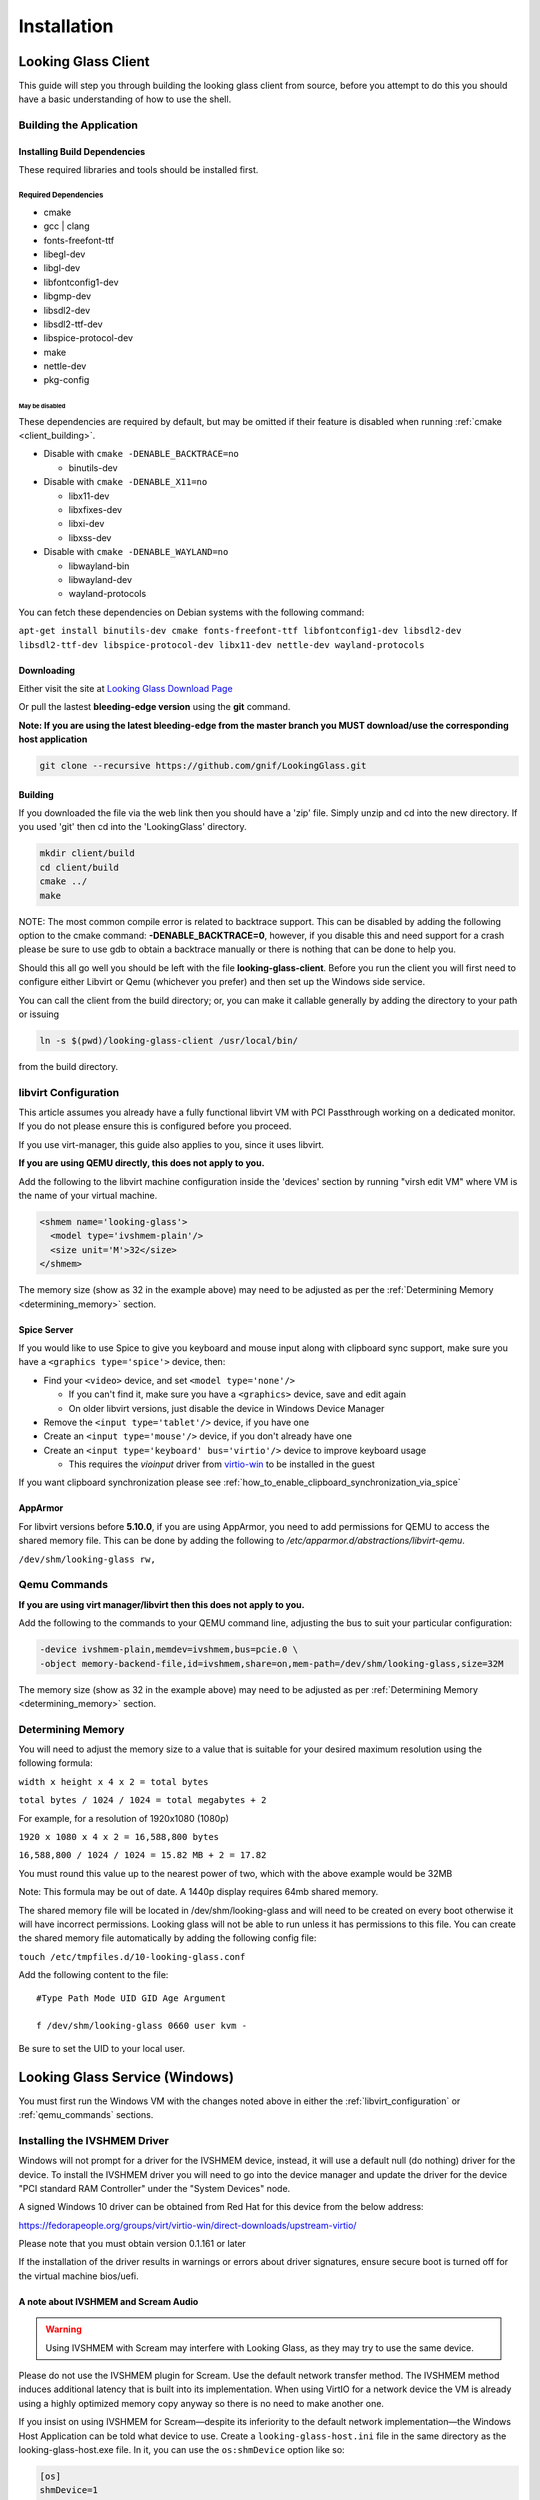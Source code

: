 Installation
############

.. _looking_glass_client:

Looking Glass Client
--------------------

This guide will step you through building the looking glass client from
source, before you attempt to do this you should have a basic
understanding of how to use the shell.

.. _building_the_application:

Building the Application
~~~~~~~~~~~~~~~~~~~~~~~~

.. _installing_build_dependencies:

Installing Build Dependencies
^^^^^^^^^^^^^^^^^^^^^^^^^^^^^

These required libraries and tools should be installed first.

.. _required_dependencies:

Required Dependencies
'''''''''''''''''''''

-  cmake
-  gcc \| clang
-  fonts-freefont-ttf
-  libegl-dev
-  libgl-dev
-  libfontconfig1-dev
-  libgmp-dev
-  libsdl2-dev
-  libsdl2-ttf-dev
-  libspice-protocol-dev
-  make
-  nettle-dev
-  pkg-config

.. _may_be_disabled:

May be disabled
<<<<<<<<<<<<<<<

These dependencies are required by default, but may be omitted if their
feature is disabled when running :ref:`cmake <client_building>`.

-  Disable with ``cmake -DENABLE_BACKTRACE=no``

   -  binutils-dev

-  Disable with ``cmake -DENABLE_X11=no``

   -  libx11-dev
   -  libxfixes-dev
   -  libxi-dev
   -  libxss-dev

-  Disable with ``cmake -DENABLE_WAYLAND=no``

   -  libwayland-bin
   -  libwayland-dev
   -  wayland-protocols

You can fetch these dependencies on Debian systems with the following command:

``apt-get install binutils-dev cmake fonts-freefont-ttf libfontconfig1-dev
libsdl2-dev libsdl2-ttf-dev libspice-protocol-dev libx11-dev nettle-dev
wayland-protocols``

Downloading
^^^^^^^^^^^

Either visit the site at `Looking Glass Download
Page <https://looking-glass.io/downloads>`_

Or pull the lastest **bleeding-edge version** using the **git** command.

**Note: If you are using the latest bleeding-edge from the master branch
you MUST download/use the corresponding host application**

.. code:: bash

   git clone --recursive https://github.com/gnif/LookingGlass.git

.. _client_building:

Building
^^^^^^^^

If you downloaded the file via the web link then you should have a 'zip'
file. Simply unzip and cd into the new directory. If you used 'git' then
cd into the 'LookingGlass' directory.

.. code:: bash

   mkdir client/build
   cd client/build
   cmake ../
   make

NOTE: The most common compile error is related to backtrace support. This can be disabled by adding the following option to the cmake command: **-DENABLE_BACKTRACE=0**, however, if you disable this and need support for a crash please be sure to use gdb to obtain a backtrace manually or there is nothing that can be done to help you.

Should this all go well you should be left with the file
**looking-glass-client**. Before you run the client you will first need
to configure either Libvirt or Qemu (whichever you prefer) and then set
up the Windows side service.

You can call the client from the build directory; or, you can make it
callable generally by adding the directory to your path or issuing

.. code:: bash

   ln -s $(pwd)/looking-glass-client /usr/local/bin/

from the build directory.

.. _libvirt_configuration:

libvirt Configuration
~~~~~~~~~~~~~~~~~~~~~

This article assumes you already have a fully functional libvirt VM with
PCI Passthrough working on a dedicated monitor. If you do not please
ensure this is configured before you proceed.

If you use virt-manager, this guide also applies to you, since it uses
libvirt.

**If you are using QEMU directly, this does not apply to you.**

Add the following to the libvirt machine configuration inside the
'devices' section by running "virsh edit VM" where VM is the name of
your virtual machine.

.. code:: xml

   <shmem name='looking-glass'>
     <model type='ivshmem-plain'/>
     <size unit='M'>32</size>
   </shmem>

The memory size (show as 32 in the example above) may need to be
adjusted as per the :ref:`Determining Memory <determining_memory>` section.

.. _spice_server:

Spice Server
^^^^^^^^^^^^

If you would like to use Spice to give you keyboard and mouse input
along with clipboard sync support, make sure you have a
``<graphics type='spice'>`` device, then:

-  Find your ``<video>`` device, and set ``<model type='none'/>``

   -  If you can't find it, make sure you have a ``<graphics>``
      device, save and edit again
   -  On older libvirt versions, just disable the device in Windows
      Device Manager

-  Remove the ``<input type='tablet'/>`` device, if you have one
-  Create an ``<input type='mouse'/>`` device, if you don't already have one
-  Create an ``<input type='keyboard' bus='virtio'/>`` device to improve
   keyboard usage

   -  This requires the *vioinput* driver from
      `virtio-win <https://fedorapeople.org/groups/virt/virtio-win/direct-downloads/stable-virtio/>`_
      to be installed in the guest

If you want clipboard synchronization please see
:ref:`how_to_enable_clipboard_synchronization_via_spice`

AppArmor
^^^^^^^^

For libvirt versions before **5.10.0**, if you are using AppArmor, you
need to add permissions for QEMU to access the shared memory file. This
can be done by adding the following to
*/etc/apparmor.d/abstractions/libvirt-qemu*.

``/dev/shm/looking-glass rw,``

.. _qemu_commands:

Qemu Commands
~~~~~~~~~~~~~

**If you are using virt manager/libvirt then this does not apply to
you.**

Add the following to the commands to your QEMU command line, adjusting
the bus to suit your particular configuration:

.. code:: bash

   -device ivshmem-plain,memdev=ivshmem,bus=pcie.0 \
   -object memory-backend-file,id=ivshmem,share=on,mem-path=/dev/shm/looking-glass,size=32M

The memory size (show as 32 in the example above) may need to be
adjusted as per :ref:`Determining Memory <determining_memory>` section.

.. _determining_memory:

Determining Memory
~~~~~~~~~~~~~~~~~~

You will need to adjust the memory size to a value that is suitable for
your desired maximum resolution using the following formula:

``width x height x 4 x 2 = total bytes``

``total bytes / 1024 / 1024 = total megabytes + 2``

For example, for a resolution of 1920x1080 (1080p)

``1920 x 1080 x 4 x 2 = 16,588,800 bytes``

``16,588,800 / 1024 / 1024 = 15.82 MB + 2 = 17.82``

You must round this value up to the nearest power of two, which with the
above example would be 32MB

Note: This formula may be out of date. A 1440p display requires 64mb
shared memory.

The shared memory file will be located in /dev/shm/looking-glass and
will need to be created on every boot otherwise it will have incorrect
permissions. Looking glass will not be able to run unless it has
permissions to this file. You can create the shared memory file
automatically by adding the following config file:

``touch /etc/tmpfiles.d/10-looking-glass.conf``

Add the following content to the file::

   #Type Path Mode UID GID Age Argument

   f /dev/shm/looking-glass 0660 user kvm -

Be sure to set the UID to your local user.

.. _looking_glass_service_windows:

Looking Glass Service (Windows)
-------------------------------

You must first run the Windows VM with the changes noted above in either
the :ref:`libvirt_configuration` or :ref:`qemu_commands` sections.

.. _installing_the_ivshmem_driver:

Installing the IVSHMEM Driver
~~~~~~~~~~~~~~~~~~~~~~~~~~~~~

Windows will not prompt for a driver for the IVSHMEM device, instead, it
will use a default null (do nothing) driver for the device. To install
the IVSHMEM driver you will need to go into the device manager and
update the driver for the device "PCI standard RAM Controller" under the
"System Devices" node.

A signed Windows 10 driver can be obtained from Red Hat for this device
from the below address:

https://fedorapeople.org/groups/virt/virtio-win/direct-downloads/upstream-virtio/

Please note that you must obtain version 0.1.161 or later

If the installation of the driver results in warnings or errors about
driver signatures, ensure secure boot is turned off for the virtual
machine bios/uefi.

.. _a_note_about_ivshmem_and_scream_audio:

A note about IVSHMEM and Scream Audio
^^^^^^^^^^^^^^^^^^^^^^^^^^^^^^^^^^^^^

.. warning::
   Using IVSHMEM with Scream may interfere with Looking Glass, as they may try
   to use the same device.

Please do not use the IVSHMEM plugin for Scream.
Use the default network transfer method. The IVSHMEM method induces
additional latency that is built into its implementation. When using
VirtIO for a network device the VM is already using a highly optimized
memory copy anyway so there is no need to make another one.

If you insist on using IVSHMEM for Scream—despite its inferiority to the
default network implementation—the Windows Host Application can be told
what device to use. Create a ``looking-glass-host.ini`` file in the same
directory as the looking-glass-host.exe file. In it, you can use the
``os:shmDevice`` option like so:

.. code:: INI

   [os]
   shmDevice=1

.. _using_the_windows_host_application:

Using the Windows Host Application
~~~~~~~~~~~~~~~~~~~~~~~~~~~~~~~~~~

Start by downloading the correct version for your release from
https://looking-glass.io/downloads. You can either choose between
**Official Releases**, which are stable; or **Release Candidates**, new versions
about to be stable, but haven't passed validation.

.. note::
   If your **looking-glass-client** was created by building from the **master
   branch** you have to pick the **Bleeding Edge** version.

Next, use `7-Zip <7-zip.org/>`_ to extract the zip archive using the commit
hash for the password. Then, run the ``looking-glass-host-setup.exe`` installer
and click through it. By default, the installer will install a service that
automatically starts the host application at boot. The installer can
also be installed in silent mode with the ``/S`` switch. Other command
line options for the installer are documented by running it with the
``/h`` switch. There is also an unofficial Chocolatey package available,
install with ``choco install looking-glass-host --pre``.

The windows host application captures the windows desktop and stuffs the
frames into the shared memory via the shared memory virtual device,
without this Looking Glass will not function. It is critical that the
version of the host application matches the version of the client
application, as differing versions can be, and usually are,
incompatible.

.. note::
   As of 2020-10-23, Microsoft Defender is known to mark the
   Looking-Glass host executable as a virus and in some cases will
   automatically delete the file.

.. _running_the_client:

Running the Client
------------------

The client command is the binary file: **looking-glass-client**. This
command should run after the Windows Host Application has started.

For an updated list of arguments visit:
https://github.com/gnif/LookingGlass/blob/master/client/README.md

Common options include ``-s`` for disabling spice, ``-S`` for disabling the
screen saver, and ``-F`` to automatically enter full screen.
